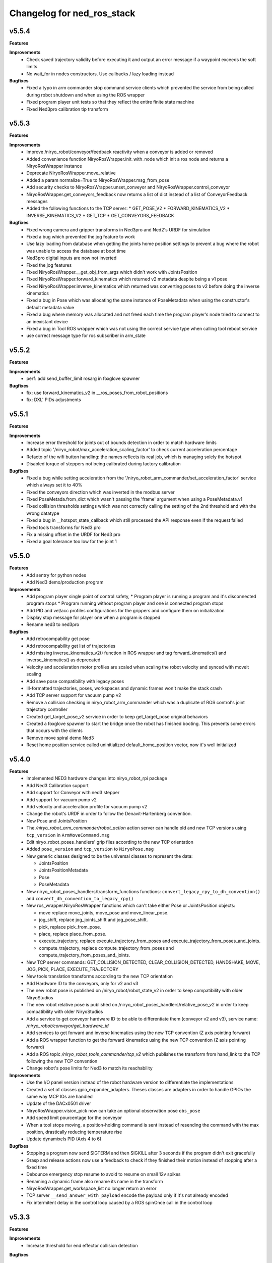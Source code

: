 ^^^^^^^^^^^^^^^^^^^^^^^^^^^^^^^^^^^^^^^^^
Changelog for ned_ros_stack
^^^^^^^^^^^^^^^^^^^^^^^^^^^^^^^^^^^^^^^^^

v5.5.4
-----------
**Features**

**Improvements**
  * Check saved trajectory validity before executing it and output an error message if a waypoint exceeds the soft limits
  * No wait_for in nodes constructors. Use callbacks / lazy loading instead

**Bugfixes**
  * Fixed a typo in arm commander stop command service clients which prevented the service from being called during robot shutdown and when using the ROS wrapper
  * Fixed program player unit tests so that they reflect the entire finite state machine
  * Fixed Ned3pro calibration tip transform

v5.5.3
-----------
**Features**

**Improvements**
  * Improve /niryo_robot/conveyor/feedback reactivity when a conveyor is added or removed
  * Added convenience function NiryoRosWrapper.init_with_node which init a ros node and returns a NiryoRosWrapper instance
  * Deprecate NiryoRosWrapper.move_relative
  * Added a param normalize=True to NiryoRosWrapper.msg_from_pose
  * Add security checks to NiryoRosWrapper.unset_conveyor and NiryoRosWrapper.control_conveyor
  * NiryoRosWrapper.get_conveyors_feedback now returns a list of dict instead of a list of ConveyorFeedback messages
  * Added the following functions to the TCP server:
    * GET_POSE_V2
    * FORWARD_KINEMATICS_V2
    * INVERSE_KINEMATICS_V2
    * GET_TCP
    * GET_CONVEYORS_FEEDBACK

**Bugfixes**
  * Fixed wrong camera and gripper transforms in Ned3pro and Ned2's URDF for simulation
  * Fixed a bug which prevented the jog feature to work
  * Use lazy loading from database when getting the joints home position settings to prevent a bug where the robot was unable to access the database at boot time
  * Ned3pro digital inputs are now not inverted
  * Fixed the jog features
  * Fixed NiryoRosWrapper.__get_obj_from_args which didn't work with JointsPosition
  * Fixed NiryoRosWrapper.forward_kinematics which returned v2 metadata despite being a v1 pose
  * Fixed NiryoRosWrapper.inverse_kinematics which returned was converting poses to v2 before doing the inverse kinematics
  * Fixed a bug in Pose which was allocating the same instance of PoseMetadata when using the constructor's default metadata value
  * Fixed a bug where memory was allocated and not freed each time the program player's node tried to connect to an inexistant device
  * Fixed a bug in Tool ROS wrapper which was not using the correct service type when calling tool reboot service
  * use correct message type for ros subscriber in arm_state

v5.5.2
-----------
**Features**

**Improvements**
  * perf: add send_buffer_limit rosarg in foxglove spawner

**Bugfixes**
  * fix: use forward_kinematics_v2 in __ros_poses_from_robot_positions
  * fix: DXL' PIDs adjustments

v5.5.1
-----------
**Features**

**Improvements**
  * Increase error threshold for joints out of bounds detection in order to match hardware limits
  * Added topic '/niryo_robot/max_acceleration_scaling_factor' to check current acceleration percentage
  * Refacto of the wifi button handling: the names reflects its real job, which is managing solely the hotspot
  * Disabled torque of steppers not being calibrated during factory calibration

**Bugfixes**
  * Fixed a bug while setting acceleration from the '/niryo_robot_arm_commander/set_acceleration_factor' service which always set it to 40%
  * Fixed the conveyors direction which was inverted in the modbus server
  * Fixed PoseMetada.from_dict which wasn't passing the 'frame' argument when using a PoseMetadata.v1
  * Fixed collision thresholds settings which was not correctly calling the setting of the 2nd threshold and with the wrong datatype
  * Fixed a bug in __hotspot_state_callback which still processed the API response even if the request failed
  * Fixed tools transforms for Ned3 pro
  * Fix a missing offset in the URDF for Ned3 pro
  * Fixed a goal tolerance too low for the joint 1


v5.5.0
-----------
**Features**
  * Add sentry for python nodes
  * Add Ned3 demo/production program

**Improvements**
  * Add program player single point of control safety, 
    * Program player is running a program and it's disconnected program stops
    * Program running without program player and one is connected program stops
  * Add PID and vel/acc profiles configurations for the grippers and configure them on initialization
  * Display stop message for player one when a program is stopped
  * Rename ned3 to ned3pro

**Bugfixes**
  * Add retrocompability get pose
  * Add retrocompability get list of trajectories
  * Add missing inverse_kinematics_v2() function in ROS wrapper and tag forward_kinematics() and inverse_kinematics() as deprecated
  * Velocity and acceleration motor profiles are scaled when scaling the robot velocity and synced with moveit scaling
  * Add save pose compatibility with legacy poses
  * Ill-formatted trajectories, poses, workspaces and dynamic frames won't make the stack crash
  * Add TCP server support for vacuum pump v2
  * Remove a collision checking in niryo_robot_arm_commander which was a duplicate of ROS control's joint trajectory controller
  * Created get_target_pose_v2 service in order to keep get_target_pose original behaviors
  * Created a foxglove spawner to start the bridge once the robot has finished booting. This prevents some errors that occurs with the clients
  * Remove move spiral demo Ned3
  * Reset home position service called uninitialized default_home_position vector, now it's well initialized


v5.4.0
-----------
**Features**
  * Implemented NED3 hardware changes into niryo_robot_rpi package
  * Add Ned3 Calibration support
  * Add support for Conveyor with ned3 stepper
  * Add support for vacuum pump v2
  * Add velocity and acceleration profile for vacuum pump v2
  * Change the robot's URDF in order to follow the Denavit-Hartenberg convention.
  * New Pose and JointsPosition
  * The `/niryo_robot_arm_commander/robot_action` action server can handle old and new TCP versions using ``tcp_version`` in ``ArmMoveCommand.msg``
  * Edit niryo_robot_poses_handlers' grip files according to the new TCP orientation
  * Added ``pose_version`` and ``tcp_version`` to ``NiryoPose.msg``
  * New generic classes designed to be the universal classes to represent the data:

    * JointsPosition
    * JointsPositionMetadata
    * Pose
    * PoseMetadata

  * New niryo_robot_poses_handlers/transform_functions functions: ``convert_legacy_rpy_to_dh_convention()`` and ``convert_dh_convention_to_legacy_rpy()``
  * New ros_wrapper.NiryoRosWrapper functions which can't take either Pose or JointsPosition objects:

    * move replace move_joints, move_pose and move_linear_pose.
    * jog_shift, replace jog_joints_shift and jog_pose_shift.
    * pick, replace pick_from_pose.
    * place, replace place_from_pose.
    * execute_trajectory, replace execute_trajectory_from_poses and execute_trajectory_from_poses_and_joints.
    * compute_trajectory, replace compute_trajectory_from_poses and compute_trajectory_from_poses_and_joints.

  * New TCP server commands: GET_COLLISION_DETECTED, CLEAR_COLLISION_DETECTED, HANDSHAKE, MOVE, JOG, PICK, PLACE, EXECUTE_TRAJECTORY
  * New tools translation transforms according to the new TCP orientation
  * Add Hardware ID to the conveyors, only for v2 and v3
  * The new robot pose is published on /niryo_robot/robot_state_v2 in order to keep compatibility with older NiryoStudios
  * The new robot relative pose is published on /niryo_robot_poses_handlers/relative_pose_v2 in order to keep compatibility with older NiryoStudios
  * Add a service to get conveyor hardware ID to be able to differentiate them (conveyor v2 and v3), service name: `/niryo_robot/conveyor/get_hardware_id`
  * Add services to get forward and inverse kinematics using the new TCP convention (Z axis pointing forward)
  * Add a ROS wrapper function to get the forward kinematics using the new TCP convention (Z axis pointing forward)
  * Add a ROS topic `/niryo_robot_tools_commander/tcp_v2` which publishes the transform from hand_link to the TCP following the new TCP convention
  * Change robot's pose limits for Ned3 to match its reachability

**Improvements**
  * Use the I/O panel version instead of the robot hardware version to differentiate the implementations
  * Created a set of classes gpio_expander_adapters. Theses classes are adapters in order to handle GPIOs the same way MCP IOs are handled
  * Update of the DACx0501 driver
  * NiryoRosWrapper.vision_pick now can take an optional observation pose ``obs_pose``
  * Add speed limit pourcentage for the conveyor
  * When a tool stops moving, a position-holding command is sent instead of resending the command with the max position, drastically reducing temperature rise
  * Update dynamixels PID (Axis 4 to 6)

**Bugfixes**
 * Stopping a program now send SIGTERM and then SIGKILL after 3 seconds if the program didn't exit gracefully
 * Grasp and release actions now use a feedback to check if they finished their motion instead of stopping after a fixed time
 * Debounce emergency stop resume to avoid to resume on small 12v spikes
 * Renaming a dynamic frame also rename its name in the transform
 * NiryoRosWrapper.get_workspace_list no longer return an error
 * TCP server ``__send_answer_with_payload`` encode the payload only if it's not already encoded
 * Fix intermitent delay in the control loop caused by a ROS spinOnce call in the control loop


v5.3.3
-----------
**Features**

**Improvements**
  * Increase threshold for end effector collision detection

**Bugfixes**


v5.3.2
-----------
**Features**

**Improvements**

**Bugfixes**
  * Stopping a program now send SIGTERM instead of SIGKILL in order to let the program handle its exit

v5.3.1
-----------
**Features**

**Improvements**

**Bugfixes**
  * Fixed a bug which didn't handled when a goal was timed out in NiryoActionClient
  * Fixed a bug which could lead to the tool commander's action server to always be locked in active mode
  * Fixed a bug which prevented the tool commander action server to accept new goals once a goal with a future date was published

v5.3.0
-----------
**Features**

**Improvements**
  * Brand new modbus server
  * New ros_wrapper functions: get_current_tool_state, get_tcp, get_digital_io_mode, get_available_disk_size, get_ros_logs_size, control_video_stream
  * New system_api_client endpoint: get_system_version_current

**Bugfixes**
  * in ros_wrapper, __conveyor_id_to_conveyor_number no longer rely on the currently attached conveyors
  * fixed some incorrect ros_wrapper's docstring
  * fixed a bug which prevented to do vision picks with a TCP transformation enabled
  * fixed a bug which caused an executed program's process to not totally stop

v5.2.2
___________
**Features**

**Improvements**
  * The service /niryo_robot/kinematics/forward now returns status and message in its response
  * The service /niryo_robot/kinematics/inverse now returns status and message in its response

**Bugfixes**
  * Fixed the service /niryo_robot/kinematics/forward which sometimes crashed because of transform extrapolation

v5.2.1
___________
**Features**

**Improvements**

**Bugfixes**
  * the service set_program_autorun wasn't taking the mode into account when passing "DISABLE"

v5.2.0
___________
**Features**
 * Added a foxglove bridge server
 * new messages: BasicObject and BasicObjectList
 * New topics:
   * /niryo_robot_arm_commander/trajectory_list (BasicObjectArray)
   * /niryo_robot_poses_handler/pose_list (BasicObjectArray)
   * /niryo_robot_poses_handler/dynamic_frame_list (BasicObjectArray)
 * New topic: /niryo_robot_poses_handlers/relative_pose
   * This topic publish the TCP pose relative to a dynamic frame
 * New service: /niryo_robot_poses_handlers/set_relative_transform_frame
   * Use this service to set the dynamic frame which should be used for the relative pose
 * New service: /niryo_robot_database/get_db_file_path
   * Use this service to retrieve the database file path

**Improvements**
 * Refacto of the programs manager
   * It now uses programs ids to handle the programs
   * A program is now defined as a python program which can have a blockly program attached
   * An action server is used to execute a program rather than a service
   * The autorun and the programs properties are stored in the database
   * Named programs_manager_v2 in order to keep the old programs manager for NS1
 * The service GetNameDescription takes an array of BasicObject (for future compatibility)
 * remove ros_wrapper_2

 * modified service type:
   * /niryo_robot/tools/reboot
     * std_srvs/Trigger -> niryo_robot_msgs/Trigger
   * /niryo_robot_vision/debug_markers
     * Added "status" and "message" to service response
   * /niryo_robot_vision/debug_colors
     * Added "status" and "message" to service response
   * /niryo_robot_vision/visualization
     * Added "message" to service response

**Bugfixes**
  * Removed double assignment of the const REBOOT_MOTOR in RobotStatus.msg

v5.1.3
___________
**Features**

**Improvements**
 * Added a field "saved_at" in the service /niryo_robot_programs_manager/get_program response
**Bugfixes**


v5.1.2
___________
**Features**

**Improvements**
 * The daily reports can now send metrics about the robot. Currently, the total lifetime of the robot is sent
**Bugfixes**


v5.1.1
___________

**Features**

**Improvements**
 * Revamped WiFi button functionalities: Brief press (< 2s) toggles hotspot; Extended press (> 2s) enables/disables WiFi client; Long press (> 7s) restores network settings. To abort, press for over 10 seconds.
 * WiFi button press triggers LED ring indication for forthcoming action.
 * The database node use the system software HTTP API to get and set the settings in the database. This is to ensure there is only one access point to the database.
 * Reduced the grippers open / close torque to slow down the motor's heating

**Bugfixes**
 * Resolved an issue where the hotspot failed to initiate concurrently with the WiFi client.
 * Fixed a bug that consistently disregarded the "purge ros logs on startup" command.
 * Fixed a problem that sometimes stopped the camera from recognizing colored shapes.
 * Fixed an issue that permitted editing of dynamic frames belonging to workspaces.
 * Rectified dynamic frame editing by implementing quaternion normalization.
 * Fixed a bug that caused the vision picks to catch objects by their corners.


v5.1.0
___________

**Features**

* The topic ``/niryo_robot_tools_commander/tcp`` now return the tcp position either if it is enabled or not
* Every part of a dynamic frame can now be edited using the service ``/niryo_robot_poses_handlers/manage_dynamic_frame``
* Manage a file in ``~/.ros/logs`` which store the date corresponding to the ros run ids
**Improvements**

**Bugfixes**

v5.0.1
___________

**Features**
**Improvements**

**Bugfixes**
* Fixed a bug preventing the downloaded update to be applied successfully

Forthcoming
-----------

**Requirements**
sudo apt-get install sqlite3
End effector driver fw 1.0.7

**Bug corrections**


**Features**
* add VERSION file at root 
* add CHANGELOG.rst in every package (using catkin_generate_changelog tool)
* add this changelog
* fix calibration for Ned and One
* add documentation strucutre (sphinx doc)
* update PID values for DXL (ned2)
* update joints_interface and ttl_driver read and write frequencies

**Limitations**


* Contributors: AdminIT, Clément Cocquempot, Corentin Ducatez, Minh Thuc, Mottier Justin, Thuc PHAM, Valentin Pitre, f.dupuis

ned2_v0.6 (2021-12-02)
----------------
**Requirements**

* steppers driver with fw 1.0.16
* gtts (pip install gTTS)

**Bug corrections**

* slower movements
* wrong conveyor feedback
* drivers optimised (using more precise velocity for steppers profiles)
* error connection better handled (resolve pb of read blocked for end effector mainly)
* new urdf for ned2
* missing firmware version sometimes corrected
* wrong conversion for axis 6 for Ned
* end effector input
* warn end effector at startup
* rework of bringup to simplify it

**Features**

* Compatibility Ned and One
* Calibration ok
* Retrieve firmware
* last PID in place
* last velocity profiles for steppers
* voltage and temperature for all hw
* documentation structure set up for the stack
* option simu_gripper and simu_conveyor added for simulation
* remove service GetFrequencies and SetFrequencies
* script prod
* script videoshoot
* urdf + collada + stl ned2
* circular trajectories
* spirals trajectories
* Save and Replay waypointed trajectories
* Google Text to speech

**Limitations**

* You need to update your steppers drivers to version 1.16
* control mode bug if the stack is launch with a tool connected
* no blinking of the led ring when there is a motor error or an error message in topic hardware_status (to avoid blinking for nothing)
* manual calibration not working

Tests done (will be updated)
Non tested (will be updated)

ned2_v0.5 (2021-11-25)
----------------
**Bug corrections**

* less jerky mouvments
* stabilised reboot
* security on moveit
* pb out of bond corrected

**Features**

* Compatibility Ned and One
* last PID in place
* last velocity and acceleration profiles

**Limitations**

* connection loss from time to time, linked to bus pb (corrected in new cards, stand by for now)

**Tests done**

* compilation
* calibration Ned2

**Non tested (will be updated)**

*  all accessories, grippers and conveyors
*  blockly
*  Ned, one simu

ned2_v0.4 (2021-11-17)
----------------
**Features**

* Calibration reworked, more stable, slower
* Initializations rework
* Queues protection
* Sync read fail corrected on End Effector
* Error messages enhanced
* Version, Temperature and voltage addition on Tools and Conveyors
* Calibration status kept if motors are not shutdown

**Limitations**

* Not tested with conveyor
* Control mode fail on gripper
* Reboot fail (unexpected movements during reboot)
* Joints limits to update
* Broken simulation
* Ned and one incompatible

ned2_v0.3 (2021-11-08)
-----------------
**Bug Corrections**

* correction in joints_limit.yaml
* remove end effector read status when robot moving (check if collision is still read...)
* smoother movement
* read firmware version only at init

ned2_v0.2 (2021-11-04)
------------------

**Bug corrections**

* smoother movements
* conveyor fixes (to be tested)
* last additions from valentin
* cross compilation rpi4 pk

**Limitations**

* Carefull : ned and one compatibility broken


3.2.0 (2021-09-23)
------------------
* Merge branch 'develop' into 'master'
  v3.2.0
  See merge request `niryo/niryo-one-s/ned_ros_stack!113 <https://gitlab.com/niryo/niryo-one-s/ned_ros_stack/-/merge_requests/113>`_
* Release September: v3.2.0
* Merge branch 'release_language_versions' into 'develop'
  Release language versions
  See merge request `niryo/niryo-one-s/ned_ros_stack!62 <https://gitlab.com/niryo/niryo-one-s/ned_ros_stack/-/merge_requests/62>`_
* Release language versions
* Merge branch 'Bug_fix_gripper3' into 'develop'
  Bug fix gripper3
  See merge request `niryo/niryo-one-s/ned_ros_stack!26 <https://gitlab.com/niryo/niryo-one-s/ned_ros_stack/-/merge_requests/26>`_
* v3.1.1: Bug fix gripper3
* Change versions in package.xml to 3.1.0
* Contributors: Ducatez Corentin, corentin ducatez

ned2_v0.1 (2021-09-21)
------------------
* Stable version usable for Ned 2 testing
* Be carefull, usable only with niryo studio tag ned2_v0.1

3.1.2 (2021-08-13)
------------------
* Merge develop branch, see MR \`!63 <https://gitlab.com/niryo/niryo-one-s/ned_ros_stack/-/merge_requests/63>`_: languages + versions for documentation + gitlab cicd
* Contributors: Corentin Ducatez

3.1.1 (2021-06-21)
------------------
* v3.1.1: Fix grip offset for gripper3 (vision pick)
* Merge branch 'develop' into 'master'
  Release v3.1.0
  See merge request `niryo/niryo-one-s/ned_ros_stack!9 <https://gitlab.com/niryo/niryo-one-s/ned_ros_stack/-/merge_requests/9>`_
* Release v3.1.0
* Contributors: Corentin Ducatez, Ducatez Corentin

3.1.0 (2021-05-06)
------------------
* Change versions in package.xml to 3.1.0
* Contributors: corentin ducatez

3.0.0 (2021-01-25)
------------------
